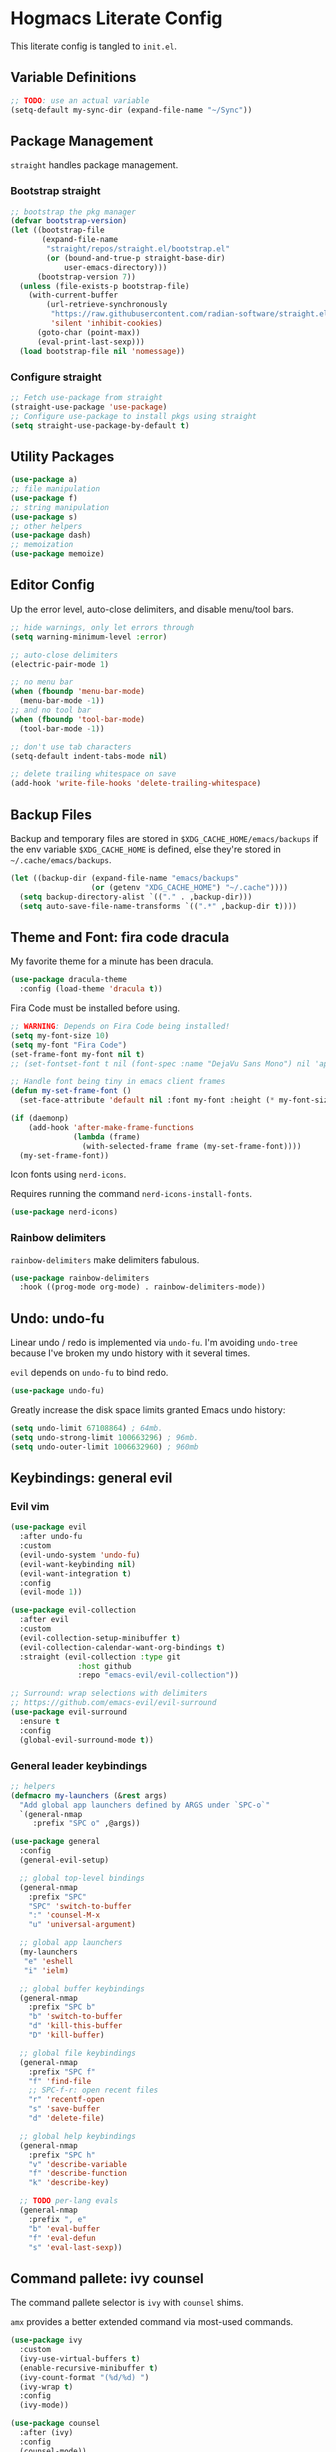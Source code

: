 #+PROPERTY: header-args:emacs-lisp :tangle ./init.el :mkdirp yes
#+startup: show2levels

* Hogmacs Literate Config

This literate config is tangled to =init.el=.

** Variable Definitions

#+begin_src emacs-lisp
  ;; TODO: use an actual variable
  (setq-default my-sync-dir (expand-file-name "~/Sync"))
#+end_src

** Package Management

=straight= handles package management.

*** Bootstrap straight

#+begin_src emacs-lisp
  ;; bootstrap the pkg manager
  (defvar bootstrap-version)
  (let ((bootstrap-file
         (expand-file-name
          "straight/repos/straight.el/bootstrap.el"
          (or (bound-and-true-p straight-base-dir)
              user-emacs-directory)))
        (bootstrap-version 7))
    (unless (file-exists-p bootstrap-file)
      (with-current-buffer
          (url-retrieve-synchronously
           "https://raw.githubusercontent.com/radian-software/straight.el/develop/install.el"
           'silent 'inhibit-cookies)
        (goto-char (point-max))
        (eval-print-last-sexp)))
    (load bootstrap-file nil 'nomessage))
#+end_src

*** Configure straight

#+begin_src emacs-lisp
  ;; Fetch use-package from straight
  (straight-use-package 'use-package)
  ;; Configure use-package to install pkgs using straight
  (setq straight-use-package-by-default t)
#+end_src
** Utility Packages

#+begin_src emacs-lisp
  (use-package a)
  ;; file manipulation
  (use-package f)
  ;; string manipulation
  (use-package s)
  ;; other helpers
  (use-package dash)
  ;; memoization
  (use-package memoize)
#+end_src

** Editor Config

Up the error level, auto-close delimiters, and disable menu/tool
bars.

#+begin_src emacs-lisp
  ;; hide warnings, only let errors through
  (setq warning-minimum-level :error)

  ;; auto-close delimiters
  (electric-pair-mode 1)

  ;; no menu bar
  (when (fboundp 'menu-bar-mode)
    (menu-bar-mode -1))
  ;; and no tool bar
  (when (fboundp 'tool-bar-mode)
    (tool-bar-mode -1))

  ;; don't use tab characters
  (setq-default indent-tabs-mode nil)

  ;; delete trailing whitespace on save
  (add-hook 'write-file-hooks 'delete-trailing-whitespace)
#+end_src

** Backup Files

Backup and temporary files are stored in
=$XDG_CACHE_HOME/emacs/backups= if the env variable =$XDG_CACHE_HOME=
is defined, else they're stored in =~/.cache/emacs/backups=.

#+begin_src emacs-lisp
  (let ((backup-dir (expand-file-name "emacs/backups"
  				    (or (getenv "XDG_CACHE_HOME") "~/.cache"))))
    (setq backup-directory-alist `(("." . ,backup-dir)))
    (setq auto-save-file-name-transforms `((".*" ,backup-dir t))))
#+end_src

** Theme and Font: fira code dracula

My favorite theme for a minute has been dracula.

#+begin_src emacs-lisp
  (use-package dracula-theme
    :config (load-theme 'dracula t))
#+end_src

Fira Code must be installed before using.

#+begin_src emacs-lisp
  ;; WARNING: Depends on Fira Code being installed!
  (setq my-font-size 10)
  (setq my-font "Fira Code")
  (set-frame-font my-font nil t)
  ;; (set-fontset-font t nil (font-spec :name "DejaVu Sans Mono") nil 'append)

  ;; Handle font being tiny in emacs client frames
  (defun my-set-frame-font ()
    (set-face-attribute 'default nil :font my-font :height (* my-font-size 10)))

  (if (daemonp)
      (add-hook 'after-make-frame-functions
                (lambda (frame)
                  (with-selected-frame frame (my-set-frame-font))))
    (my-set-frame-font))
#+end_src

Icon fonts using =nerd-icons=.

Requires running the command =nerd-icons-install-fonts=.

#+begin_src emacs-lisp
  (use-package nerd-icons)
#+end_src

*** Rainbow delimiters

=rainbow-delimiters= make delimiters fabulous.

#+begin_src emacs-lisp
  (use-package rainbow-delimiters
    :hook ((prog-mode org-mode) . rainbow-delimiters-mode))
#+end_src

** Undo: undo-fu

Linear undo / redo is implemented via =undo-fu=. I'm avoiding
=undo-tree= because I've broken my undo history with it several times.

=evil= depends on =undo-fu= to bind redo.

#+begin_src emacs-lisp
  (use-package undo-fu)
#+end_src

Greatly increase the disk space limits granted Emacs undo history:

#+begin_src emacs-lisp
  (setq undo-limit 67108864) ; 64mb.
  (setq undo-strong-limit 100663296) ; 96mb.
  (setq undo-outer-limit 1006632960) ; 960mb
#+end_src

** Keybindings: general evil
*** Evil vim

#+begin_src emacs-lisp
  (use-package evil
    :after undo-fu
    :custom
    (evil-undo-system 'undo-fu)
    (evil-want-keybinding nil)
    (evil-want-integration t)
    :config
    (evil-mode 1))

  (use-package evil-collection
    :after evil
    :custom
    (evil-collection-setup-minibuffer t)
    (evil-collection-calendar-want-org-bindings t)
    :straight (evil-collection :type git
  			     :host github
  			     :repo "emacs-evil/evil-collection"))

  ;; Surround: wrap selections with delimiters
  ;; https://github.com/emacs-evil/evil-surround
  (use-package evil-surround
    :ensure t
    :config
    (global-evil-surround-mode t))
#+end_src

*** General leader keybindings
#+begin_src emacs-lisp
  ;; helpers
  (defmacro my-launchers (&rest args)
    "Add global app launchers defined by ARGS under `SPC-o`"
    `(general-nmap
       :prefix "SPC o" ,@args))

  (use-package general
    :config
    (general-evil-setup)

    ;; global top-level bindings
    (general-nmap
      :prefix "SPC"
      "SPC" 'switch-to-buffer
      ":" 'counsel-M-x
      "u" 'universal-argument)

    ;; global app launchers
    (my-launchers
     "e" 'eshell
     "i" 'ielm)

    ;; global buffer keybindings
    (general-nmap
      :prefix "SPC b"
      "b" 'switch-to-buffer
      "d" 'kill-this-buffer
      "D" 'kill-buffer)

    ;; global file keybindings
    (general-nmap
      :prefix "SPC f"
      "f" 'find-file
      ;; SPC-f-r: open recent files
      "r" 'recentf-open
      "s" 'save-buffer
      "d" 'delete-file)

    ;; global help keybindings
    (general-nmap
      :prefix "SPC h"
      "v" 'describe-variable
      "f" 'describe-function
      "k" 'describe-key)

    ;; TODO per-lang evals
    (general-nmap
      :prefix ", e"
      "b" 'eval-buffer
      "f" 'eval-defun
      "s" 'eval-last-sexp))
#+end_src
** Command pallete: ivy counsel

The command pallete selector is =ivy= with =counsel= shims.

=amx= provides a better extended command  via most-used commands.

#+begin_src emacs-lisp
  (use-package ivy
    :custom
    (ivy-use-virtual-buffers t)
    (enable-recursive-minibuffer t)
    (ivy-count-format "(%d/%d) ")
    (ivy-wrap t)
    :config
    (ivy-mode))

  (use-package counsel
    :after (ivy)
    :config
    (counsel-mode))

  ;; https://github.com/clemera/amx
  (use-package amx
    :config
    (amx-mode))

#+end_src

** Autocompletion: corfu

#+begin_src emacs-lisp
  ;; COMPLETION
  (use-package corfu
    :init
    (setq tab-always-indent 'complete)
    :config
    (corfu-mode 1))
#+end_src

** Snippets: yasnippet

=yasnippet= provides snippets.

Use the global normal mode binding =SPC i s= to insert a snippet via
=yas-insert-snippet=.

#+begin_src emacs-lisp
  ;; setup yasnippet
  (use-package yasnippet
    :init
    (general-nmap
      :prefix "SPC i"
      "s" #'yas-insert-snippet
      "e" #'yas-visit-snippet-file)
    :config
    :hook ((prog-mode . yas-minor-mode)
  	 (org-mode . yas-minor-mode)))

  ;; and all the snippets
  (use-package yasnippet-snippets
    :after (yasnippet)
    :config
    (yas-reload-all))
#+end_src

** Projects
=projectile= handles project management.

#+begin_src emacs-lisp
  ;;;;;
  ;; PROJECTS
  (use-package projectile
    :after (general)
    :custom
    (projectile-project-search-path (list (expand-file-name "~/src")))
    :config
    (general-nmap
      :prefix "SPC"
      "SPC" 'projectile-find-file)
    (general-nmap
      :prefix "SPC p"
      "p" 'projectile-switch-project)
    (projectile-mode t))
#+end_src

** Org Mode

Features used:

  - =org-capture=
  - =org-agenda=
  - =org-indent-mode=
  - =org-super-agenda=
  - =ox-hugo=
  - =org-rifle=

*** Org Keybindings

Define keybindings for org mode.

#+begin_src emacs-lisp
  (defun my-setup-org-keybindings ()
    (evil-set-initial-state 'org-agenda-mode 'motion)

    ;; org mode top-level bindings
    (general-nmap
      :keymaps 'org-mode-map
      ;; keep default TAB behavior, even in normal mode
      "TAB" #'org-cycle)

    ;; org mode leader bindings
    (general-nmap
      :keymaps 'org-mode-map
      :prefix ","
      "A" #'org-archive-subtree
      "C" #'org-ctrl-c-ctrl-c)

    (general-nmap
      :keymaps 'org-mode-map
      :prefix ", c"
      "c" #'org-ctrl-c-ctrl-c)

    ;; org source block bindings
    (general-nmap
      :keymaps 'org-mode-map
      :prefix ", e"
      "e" #'org-edit-special
      "t" #'org-babel-tangle
      ;; org export (ox) keybindings
      "E" #'org-export-dispatch)

    ;; org edit soure mode bindings
    (general-nmap
      :keymaps 'org-src-mode-map
      :prefix ", e"
      "e" #'org-edit-src-exit
      "k" #'org-edit-src-abort)

    ;; org scheduling keybindings
    (general-nmap
      :keymaps 'org-mode-map
      :prefix ", d"
      "s" #'org-schedule)

    ;; org todo keybindings
    (general-nmap
      :keymaps 'org-mode-map
      :prefix ", t"
      "t" #'org-todo)

    ;; org todo keybindings
    (general-nmap
      :keymaps 'org-mode-map
      :prefix ", h"
      "s" #'counsel-org-goto
      "<" #'org-promote-subtree
      ">" #'org-demote-subtree)

    ;; org-agenda keybindings
    (general-nmap
      :keymaps 'org-agenda-mode-map
      "q" #'org-agenda-exit
      "j" #'org-agenda-next-line
      "k" #'org-agenda-previous-line
      "g j" #'org-agenda-next-item
      "g k" #'org-agenda-previous-item
      "g H" #'evil-window-top
      "g M" #'evil-window-middle
      "g L" #'evil-window-bottom)

    (general-nmap
      :keymaps 'org-agenda-mode-map
      :prefix ","
      "d t" #'org-agenda-schedule
      "t t" #'org-agenda-todo)

    (my-launchers "a" 'org-agenda-execute))
#+end_src

*** Org config

#+begin_src emacs-lisp
  (use-package org
    :hook ((org-mode . auto-fill-mode)
  	 (org-mode . org-indent-mode))

    :custom
    (org-directory (expand-file-name "org" my-sync-dir))
    (org-agenda-files (list (expand-file-name "agenda" org-directory)))
    (org-agenda-skip-deadline-prewarning-if-scheduled t)
    (org-src-preserve-indentation nil)
    (org-edit-src-content-indentation nil)
    (org-todo-keywords
     '((sequence
        "TODO(t)"  ; A task that needs doing & is ready to do
        "PROJ(p)"  ; A project, which usually contains other tasks
        "LOOP(r)"  ; A recurring task
        "STRT(s)"  ; A task that is in progress
        "WAIT(w)"  ; Something external is holding up this task
        "HOLD(h)"  ; This task is paused/on hold because of me
        "IDEA(i)"  ; An unconfirmed and unapproved task or notion
        "|"
        "DONE(d)"  ; Task successfully completed
        "KILL(k)") ; Task was cancelled, aborted, or is no longer applicable
       (sequence
        "[ ](T)"   ; A task that needs doing
        "[-](S)"   ; Task is in progress
        "[?](W)"   ; Task is being held up or paused
        "|"
        "[X](D)")  ; Task was completed
       (sequence
        "|"
        "OKAY(o)"
        "YES(y)"
        "NO(n)")))

    :config
    (setq my//org-capture-my-todo-file "agenda/mine.org")
    (setq my//org-capture-regard-todo-file "agenda/ht.org")
    (setq my//org-capture-bookmark-file (f-join org-directory "bookmarks.org"))
    (setq my//org-log-file "~/src/hoglog/content-org/journal.org")

    (setq
     org-capture-templates
     `(("t" "capture todo item")
       ("r" "regard capture")
       ("b" "bookmarks")
       ("l" "log")
       ("tm" "capture my todo item" entry
        (file+headline
         ,(expand-file-name my//org-capture-my-todo-file org-directory)
         "Inbox")
        "* TODO %?\n%i\n%a" :prepend t)
     ("bb" "capture bookmark" entry
      (file+headline my//org-capture-bookmark-file "Inbox")
      "* %?\n:PROPERTIES:\n:CREATED: %U\n:URL: %a\n:END:\n\n" :prepend t)
     ("ll" "capture log" entry
      (file+headline my//org-log-file "Log")
      "* %(format-time-string \"%B %-dth, '%y\"): %?
  SCHEDULED: %T
  :PROPERTIES:\n:EXPORT_FILE_NAME: %(format-time-string \"%Y-%m-%d\")\n:END:\n\n"
      :prepend t)))

    (defun my-org-copy-link ()
      "Insert the org link under the cursor into the kill ring."
      (interactive)
      (let ((object (org-element-context)))
        (when (eq (car object) 'link)
  	(kill-new (org-element-property :raw-link object)))))

    (defun my-org-eww-link ()
      "Open the org link under the cursor in eww."
      (interactive)
      (let ((object (org-element-context)))
        (when (eq (car object) 'link)
  	(eww (org-element-property :raw-link object)))))

    (my-setup-org-keybindings))
#+end_src

**** Agenda config

Custom agendas are managed using =org-super-agenda=.

#+begin_src emacs-lisp
  (use-package org-super-agenda
    :commands (org-super-agenda-mode)
    :custom
    (org-agenda-custom-commands
     '(("A" "Absolutely Awesome Agenda"
        ((alltodo "" ((org-agenda-overriding-header "All Tasks")
                      (org-super-agenda-groups
                       '((:name "Important"
                                :tag "Important"
                                :priority "A"
                                :order 6)
                         (:name "Due Today"
                                :deadline today
                                :order 2)
                         (:name "Due Soon"
                                :deadline future
                                :order 3)
                         (:name "Overdue"
                                :deadline past
                                :order 1)
                         (:name "Done"
                                :and (:tag "regard" :todo ("DONE" "KILL"))
                                :order 9)
                         (:discard (:anything t))))))))

       ("M" "my agenda"
        ((agenda "" ((org-agenda-span 'week)
                     (org-super-agenda-groups
                      '((:discard (:tag "regard"))
                        (:name "Time Grid"
                               :time-grid t  ; Items that appear on the time grid
                               :order 0)  ; Items that have this TODO keyword
                        (:name "Mine In Progress"
                               :and (:tag "mine" :not (:todo ("DONE" "WAIT")))
                               :order 1)  ; Items that have this TODO keyword
                        (:name "Mine Completed"
                               :and (:tag "mine" :todo ("DONE" "WAIT"))
                               :order 2)))))))))

    (org-super-agenda-mode t)
    )
#+end_src

**** Deft config

#+begin_src emacs-lisp
  (use-package deft
    :commands (deft)
    :after general
    :init (my-launchers "n" 'deft)
    :custom
    (deft-recursive t)
    ;; TODO: refactor paths to var
    (deft-directory (expand-file-name "~/Sync/org/notes"))
    :config
    (general-nmap :keymap 'deft-mode "q" 'kill-this-buffer))
#+end_src

**** Hugo blogging

=ox-hugo= is used to publish my org files to sites.

#+begin_src emacs-lisp
  (use-package ox-hugo
    :after ox
    :config
    (with-eval-after-load 'ox
      (require 'ox-hugo)))
#+end_src

*** TODO Org ql config

Note: I don't currently use org-ql, or, more to the point, know how to
use it.

#+begin_src emacs-lisp
  (use-package org-ql)
#+end_src

** Window Management
In the window management category are a couple tools:

- =popper= for popup management / drawer-like behavior
- =ace-window= for quick window switching

*** Popup handling: popper

=popper= keeps popup windows like =eshell= or =Warnings= from getting
out of hand.

#+begin_src emacs-lisp
  (use-package popper
    :init
    (setq popper-reference-buffers
          '("\\*Messages\\*"
            "\\*eshell\\*"
            "\\*Deft\\*"
            "Output\\*$"
            "\\*Async Shell Command\\*"
            "\\*chatgpt\\*"
            "\\*Warnings\\*"
            "\\*Backtrace\\*"
            "\\*Org Select\\*"
            "\\*ielm\\*"
            calendar-mode
            help-mode
            compilation-mode))
    (popper-mode +1)
    (popper-echo-mode +1)
    :config
    (general-nmap
      :prefix "SPC"
      "~" 'popper-toggle)

    (general-nmap
      :prefix "SPC c"
      "c" 'popper-toggle
      "n" 'popper-cycle
      "t" 'popper-toggle-type))
#+end_src

*** Window switching: ace-window

=ace-window= switching is bound

#+begin_src emacs-lisp
  (use-package ace-window
    :commands (avy-window)
    :custom
    (aw-keys '(?a ?s ?d ?f ?g ?h ?j ?k ?l))
    :config
    (general-nmap :prefix "C-w"
      "C-w" #'ace-window
      "w" #' ace-window))
#+end_src

*** Jumping: avy

#+begin_src emacs-lisp
  (use-package avy
    :config
    (general-nmap
      :prefix "SPC j"
      "j" #'avy-goto-char
      "l" #'avy-goto-line
      "b" #'ace-window)

    (general-nmap
      :prefix "SPC"
      "J" #'avy-goto-char))
#+end_src

*** Cursor: beacon

=beacon= flashes up a colorful splash of color whenever the cursor
jumps so I don't lose it.

This is especially useful when jumping to a buffer without selecting a
location, or when the buffer scroll jumps.

#+begin_src emacs-lisp
  (use-package beacon
    :custom
    (beacon-color "#ff79c6")
    (beacon-blink-duration 0.3)
    (beacon-size 20)
    :config
    (beacon-mode 1))
#+end_src
** Modeline: doom-modeline

#+begin_src emacs-lisp
  (use-package doom-modeline
    :ensure t
    :init (doom-modeline-mode 1))
#+end_src

** Secrets: 1password

Define a helper function for fetching secrets from =1password=

WARNING: Depends on =1password-cli= being installed.

#+begin_src emacs-lisp
  (cl-defun my-1pass-get (item &optional (vault "Private") (key "password"))
    (let* ((arg-url (concat "op://" vault "/" item "/" key))
  	 (args (list "op" "read" arg-url))
  	 (args-string (apply 'concat (-interpose " " args))))
        (s-trim (shell-command-to-string args-string))))
#+end_src

** Version Control: magit

#+begin_src emacs-lisp
  (use-package magit
    :after (general evil-collection)
    :commands magit-status

    :init
    (general-nmap
      :prefix "SPC g"
      "g" #'magit-status)

    :config
    (evil-collection-init 'magit))
#+end_src

** Email: mu4e

#+begin_src emacs-lisp :tangle no
  (use-package mu4e
    :straight ( :type git :host github :repo "djcb/mu"
  	      :build (("./autogen.sh") ("make"))
  	      :files (:defaults "mu4e/*.el"))
    :custom (mu4e-mu-binary "~/.config/emacs/straight/repos/mu/build/mu/mu")
    :config
    (defvar my-mu4e--personal-gmail-all-mail
      "/gmail/[Gmail].All Mail"
      "The endless email directory for personal gmail.")

    (defvar my-mu4e--healthtensor-gmail-all-mail
      "/healthtensor/[Gmail].All Mail"
      "The endless email directory for HealthTensor's gmail.")

    (defvar my-mu4e--mailing-lists-alist
      `(((,my-mu4e--personal-gmail-all-mail . "/gmail/[Gmail].Trash")
         . ("mu-discuss@googlegroups.com"
            "jtmoulia@alum.mit.edu"))
        ((,my-mu4e--healthtensor-gmail-all-mail . "/healthtensor/[Gmail].Trash")
         . ("scalar@healthtensor.com"))
        )
      "List of mailing list addresses and folders where their messages are saved")

    (setq my-mu4e--mailing-lists-alist
  	`(((,my-mu4e--personal-gmail-all-mail . "/gmail/[Gmail].Trash")
  	   . ("mu-discuss@googlegroups.com"
                "jtmoulia@alum.mit.edu"))
  	  ;; ((,my-mu4e--healthtensor-gmail-all-mail . "/healthtensor/[Gmail].Trash")
  	  ;;  . ("mu-discuss@googlegroups.com"))
  	  ))

    (defvar my-mu4e--headers-hide-all-mail
      nil
      "Whether to show `[Gmail].All Mail' in mu4e headers view")

    (cl-defun my-mu4e//get-refile-for-mailing-list
  	  (msg &optional (mailing-list-alist my-mu4e--mailing-lists-alist))
  	  "Return the account associated with the provided mailing-list"
  	  (if mailing-list-alist
  	      (let ((next-mailing-list (car mailing-list-alist)))
  		(if (seq-filter (lambda (mailing-list)
  				  (mu4e-message-contact-field-matches msg :to mailing-list))
  				(cdr next-mailing-list))
  		    (car next-mailing-list)
  		  (my-mu4e//get-refile-for-mailing-list msg (cdr mailing-list-alist))))))

    (defun my-mu4e//refile-folder-function (msg)
      (let* ((maildir (mu4e-message-field msg :maildir))
             (subject (mu4e-message-field msg :subject))
             (mailing-list (my-mu4e//get-refile-for-mailing-list msg)))
        (cond
         (mailing-list (car mailing-list))
         ((string-match "^/gmail" maildir)
  	my-mu4e--personal-gmail-all-mail)
         ((string-match "^/healthtensor" maildir)
  	my-mu4e--healthtensor-gmail-all-mail)
         ;; this is this function . . .
         (t mu4e-refile-folder)
         )))

    (defun my-mu4e//trash-folder-function (msg)
      (let* ((maildir (mu4e-message-field msg :maildir))
             (subject (mu4e-message-field msg :subject))
             (mailing-list (my-mu4e//get-refile-for-mailing-list msg)))
        (cond
         (mailing-list (cdr mailing-list))
         ((string-match "^/gmail" maildir) "/gmail/[Gmail].Trash")
         ((string-match "^/healthtensor" maildir) "/healthtensor/[Gmail].Trash")
         ;; this is this function . . .
         (t mu4e-trash-folder)
         )))

    ;; `mu4e-trash-folder' is defined here because it's not working in `:vars' :/
    ;; Luckily, it's the same folder across all contexts.
    (setq-default mu4e-trash-folder #'my-mu4e//trash-folder-function)

    ;; Configure Contexts
    (setq-default
     mu4e-contexts
     `(
       ,(make-mu4e-context
         :name "healthtensor"
         :enter-func
         (lambda ()
  	 (mu4e-message
            (concat "Switching to context: healthtensor")))
         :match-func
         (lambda (msg)
  	 (when msg
             (mu4e-message-contact-field-matches
              msg :to "thomas@healthtensor.com")))
         :vars '((user-mail-address . "thomas@healthtensor.com")
                 (user-full-name . "Thomas Moulia")
                 (mu4e-inbox-folder . "/healthtensor/INBOX")
                 (mu4e-sent-folder . "/healthtensor/[Gmail].Sent Mail")
                 (mu4e-drafts-folder . "/healthtensor/[Gmail].Drafts")
                 (mu4e-trash-folder . "/healthtensor/[Gmail].Trash")
                 ;; (mu4e-trash-folder . my-mu4e//trash-folder-function)
                 (mu4e-refile-folder . my-mu4e//refile-folder-function)
                 (mu4e-spam-folder . "/healthtensor/[Gmail].Spam")
                 (smtpmail-smtp-user . "thomas@healthtensor.com")
                 (smtpmail-default-smtp-server . "smtp.gmail.com")
                 (smtpmail-smtp-server . "smtp.gmail.com")
                 (smtpmail-stream-type . starttls)
                 (smtpmail-smtp-service . 587)))
       ,(make-mu4e-context
         :name "gmail"
         :enter-func
         (lambda ()
  	 (mu4e-message
            (concat "Switching to context: gmail")))
         :match-func
         (lambda (msg)
  	 (when msg
             (mu4e-message-contact-field-matches msg
                                                 :to "jtmoulia@gmail.com")))
         :vars '((user-mail-address . "jtmoulia@gmail.com")
                 (user-full-name . "Thomas Moulia")
                 (mu4e-inbox-folder . "/gmail/INBOX")
                 (mu4e-sent-folder . "/gmail/[Gmail].Sent Mail")
                 (mu4e-drafts-folder . "/gmail/[Gmail].Drafts")
                 (mu4e-trash-folder . "/gmail/[Gmail].Trash")
                 ;; (mu4e-trash-folder . my-mu4e//trash-folder-function)
                 (mu4e-refile-folder . my-mu4e//refile-folder-function)
                 (mu4e-spam-folder . "/gmail/[Gmail].Spam")
                 (smtpmail-smtp-user . "jtmoulia@gmail.com")
                 (smtpmail-default-smtp-server . "smtp.gmail.com")
                 (smtpmail-smtp-server . "smtp.gmail.com")
                 (smtpmail-stream-type . starttls)
                 (smtpmail-smtp-service . 587)))
       ,(make-mu4e-context
         :name "pocketknife"
         :enter-func
         (lambda ()
  	 (mu4e-message
            (concat "Switching to context: pocketknife")))
         :match-func
         (lambda (msg)
  	 (when msg
             (mu4e-message-contact-field-matches
              msg :to "jtmoulia@pocketknife.io")))
         :vars '((user-mail-address . "jtmoulia@pocketknife.io")
                 (user-full-name . "Thomas Moulia")
                 (mu4e-inbox-folder . "/pocketknife/INBOX")
                 (mu4e-sent-folder . "/pocketknife/INBOX.Sent Items")
                 (mu4e-drafts-folder . "/pocketknife/INBOX.Drafts")
                 ;; (mu4e-trash-folder . my-mu4e//trash-folder-function)
                 (mu4e-refile-folder . my-mu4e//refile-folder-function)
                 (mu4e-spam-folder . "/pocketknife/Junk Mail")
                 (smtpmail-smtp-user . "jtmoulia@pocketknife.io")
                 (smtpmail-default-smtp-server . "mail.messagingengine.com")
                 (smtpmail-smtp-server . "mail.messagingengine.com")
                 (smtpmail-stream-type . ssl)
                 (smtpmail-smtp-service . 465)))
       ))


    (require 'mu4e-contrib)

    ;; Configure Vars
    (setq-default
     ;; mu4e-mu-binary         (-first #'file-exists-p `(,(expand-file-name "~/.guix-home/profile/bin/mu")
     ;;                                                  ,(expand-file-name "~/.guix-profile/bin/mu")
     ;;                                                  "/usr/bin/mu"
     ;;                                                  "/opt/homebrew/bin/mu"))
     ;; top-level maildir, email fetcher should be configured to save here
     mu4e-root-maildir     "~/.mail"
     mu4e-confirm-quit      nil
     mu4e-get-mail-command  "~/.local/bin/my-offlineimap"
     mu4e-headers-skip-duplicates t
     mu4e-headers-include-related nil
     mu4e-update-interval   600
     mu4e-index-lazy-check  nil
     mu4e-use-fancy-chars   t

     mu4e-compose-dont-reply-to-self t
     mu4e-compose-complete-only-personal t
     mu4e-hide-index-messages t
     mu4e-html2text-command 'mu4e-shr2text
     ;; User info
     message-auto-save-directory (concat (file-name-as-directory mu4e-root-maildir)
                                         "drafts")
     send-mail-function 'smtpmail-send-it
     message-send-mail-function 'smtpmail-send-it
     smtpmail-stream-type 'ssl
     smtpmail-auth-credentials (expand-file-name "~/.authinfo.gpg")
     ;; smtpmail-queue-mail t
     smtpmail-queue-dir  (expand-file-name "~/.mail/queue/cur"))

    (setq org-msg-signature "
  Cheers,\\\\
  -Thomas

  ,#+begin_signature
  ---\\\\
  Thomas Moulia\\\\
  Co-Founder & CTO | HealthTensor\\\\
  www.healthtensor.com\\\\
  jtmoulia.pocketknife.io\\\\
  ,#+end_signature")

    ;; Helper functions for composing bookmarks from contexts
    (defun my-mu4e//mu4e-context (context-name)
      "Return the context in `mu4e-contexts' with name CONTEXT-NAME.

  Raises an error if that context isn't present."
      (let* ((names (mapcar (lambda (context)
                              (cons (mu4e-context-name context) context))
                            mu4e-contexts))
             (context (cdr (assoc context-name names))))
        (if context
            context
  	(error "no context with name: %s" context-name))))

    (defun my-mu4e//mu4e-context-get-var (context var)
      "For CONTEXT return VAR. Helper function for access."
      (cdr (assoc var (mu4e-context-vars context))))

    (defun my-mu4e//mu4e-context-var (context-name var)
      "Return the value of VAR for the context with name CONTEXT-NAME, searching
  `mu4e-contexts'."
      (my-mu4e//mu4e-context-get-var
       (my-mu4e//mu4e-context context-name)
       var))

    (defun my-mu4e//mu4e-contexts-var (var)
      "Return a list of the value for VAR across `mu4e-contexts'. If VAR is
  undefined for a context, it will be filtered out."
      (delq nil
            (mapcar (lambda (context)
                      (my-mu4e//mu4e-context-get-var context var))
                    mu4e-contexts)))

    (defun my-mu4e//mu4e-add-maildir-prefix (maildir)
      "Add maildir: prefix to MAILDIR for mu queries."
      (concat "maildir:\"" maildir "\""))

    (defun my-mu4e//flat-cat (&rest list)
      "Flatten and concatenate LIST."
      (apply 'concat (-flatten list)))

    (defun my-mu4e//flat-cat-pose (sep &rest list)
      "Unabashed helper function to interpose SEP padded with
  spaces into LIST. Return the padded result."
      (my-mu4e//flat-cat
       (-interpose (concat " " sep " ") list)))

    (cl-defun my-mu4e//wrap-terms (terms &key (prefix "") (sep "AND"))
  	  (apply 'my-mu4e//flat-cat-pose sep
  		 (-map (lambda (term) (concat "(" prefix "\"" term "\"" ")")) terms)))

    (cl-defun my-mu4e//mu4e-query
  	  (var &key (prefix "") (sep "AND"))
  	  (my-mu4e//wrap-terms (my-mu4e//mu4e-contexts-var var) :prefix prefix :sep sep))

    (defun my-mu4e//bm-or (&rest list)
      (apply 'my-mu4e//flat-cat-pose "OR" list))

    (defun my-mu4e//bm-and (&rest list)
      (apply 'my-mu4e//flat-cat-pose "AND" list))

    (defun my-mu4e//bm-not (item)
      (concat "NOT " item))

    (defun my-mu4e//bm-wrap (item)
      (concat "(" item ")"))

    (defun my-mu4e//not-spam ()
      (my-mu4e//mu4e-query 'mu4e-spam-folder
  			 :prefix "NOT maildir:"))

    (defun my-mu4e//not-trash ()
      (my-mu4e//wrap-terms
       '("/gmail/[Gmail].Trash" "/healthtensor/[Gmail].Trash" "/pocketknife/INBOX.Trash")
       :prefix "NOT maildir:"))

    (defun my-mu4e//inboxes ()
      (my-mu4e//bm-wrap
       (apply 'my-mu4e//bm-or
              (mapcar 'my-mu4e//mu4e-add-maildir-prefix
                      (my-mu4e//mu4e-contexts-var 'mu4e-inbox-folder)))))

    (defun my-mu4e//sent-folders ()
      (my-mu4e//bm-wrap
       (apply 'my-mu4e//bm-or
              (mapcar 'my-mu4e//mu4e-add-maildir-prefix
                      (my-mu4e//mu4e-contexts-var 'mu4e-sent-folder)))))

    ;; mu4e bookmarks -- this is the magic
    (setq mu4e-bookmarks
  	`((,(my-mu4e//bm-and
               "flag:unread" "NOT flag:trashed" (my-mu4e//not-spam) (my-mu4e//not-trash))
             "Unread messages" ?u)
            (,(my-mu4e//bm-and
               "date:7d..now" "flag:unread" "NOT flag:trashed" (my-mu4e//not-spam) (my-mu4e//not-trash))
             "Unread messages from the last week" ?U)
            (,(my-mu4e//inboxes)
             "All inboxes", ?i)
            (,(my-mu4e//bm-and "date:7d..now" (my-mu4e//bm-or (my-mu4e//inboxes)))
             "All inbox messages from the last week", ?I)
            (,(my-mu4e//bm-and "date:today..now" (my-mu4e//not-spam))
             "Today's messages" ?t)
            (,(my-mu4e//bm-and "date:7d..now" (my-mu4e//not-spam) (my-mu4e//not-trash))
             "Last 7 days no trash or spam" ?w)
            ("date:7d..now"
             "Last 7 days" ?W)
            (,(my-mu4e//bm-and "mime:image/*" (my-mu4e//not-spam))
             "Messages with images" ?p)
            (,(my-mu4e//sent-folders)
             "Sent mail" ?s)
            (,(my-mu4e//bm-and "date:7d..now" (my-mu4e//sent-folders))
             "Sent mail from the last week" ?S)
            (,(my-mu4e//bm-and "flag:unread" "NOT flag:trashed" (my-mu4e//not-spam))
             "Unread spam" ?z))
  	)

    (setq mu4e-maildir-shortcuts
  	`((,(my-mu4e//mu4e-context-var "gmail" 'mu4e-inbox-folder) . ?g)
            (,(my-mu4e//mu4e-context-var "healthtensor" 'mu4e-inbox-folder) . ?h)))

    ;; Configure mu4e-alert
    ;; (setq mu4e-alert-interesting-mail-query (my-mu4e//bm-and (my-mu4e//inboxes) "flag:unread")
    ;; 	mu4e-alert-style 'libnotify
    ;; 	mu4e-alert-email-notification-types '(subjects))
    ;; (mu4e-alert-enable-notifications)

    ;; See single folder config: https://groups.google.com/forum/#!topic/mu-discuss/BpGtwVHMd2E
    (add-hook 'mu4e-mark-execute-pre-hook
              (lambda (mark msg)
                (cond
                 ((equal mark 'refile) (mu4e-action-retag-message msg "-\\Inbox"))
                 ((equal mark 'trash) (mu4e-action-retag-message msg "-\\Inbox,-\\Starred"))
                 ((equal mark 'flag) (mu4e-action-retag-message msg "-\\Inbox,\\Starred"))
                 ((equal mark 'unflag) (mu4e-action-retag-message msg "-\\Starred")))))

    ;; GMail has duplicate messages between All Mail and other directories.
    ;; This function allows the
    (defun my-mu4e-headers-toggle-all-mail (&optional dont-refresh)
      "Toggle whether to hide all mail and re-render"
      (interactive)
      (setq my-mu4e--headers-hide-all-mail (not my-mu4e--headers-hide-all-mail))
      (unless dont-refresh
        (mu4e-headers-rerun-search)))

    (defun my-mu4e-headers-hide-predicate (msg)
      (if my-mu4e--headers-hide-all-mail
  	(string-equal "/healthtensor/[Gmail].All Mail" (mu4e-message-field msg :maildir))))

    (setq mu4e-headers-hide-predicate #'my-mu4e-headers-hide-predicate))
#+end_src

** ChatGPT: chatgpt-shell

#+begin_src emacs-lisp
  (use-package chatgpt-shell
    :commands (chatgpt-shell)
    :init
    (my-launchers "c" 'chatgpt-shell)
    :config
    ;; set up chatgpt-shell to work with with org babel code blocks
    ;; HACK: for some reason straight build doesn't include ob-chatgpt-shell. So,
    ;; instead we add the repo dir to the load-path :shrug:
    (add-to-list 'load-path "~/.config/emacs/straight/repos/chatgpt-shell")
    (require 'ob-chatgpt-shell)
    (ob-chatgpt-shell-setup)

    ;; The "Prorg" prompt just uses the "Programming" prompt with org-mode formatting
    (add-to-list 'chatgpt-shell-system-prompts
  	       `("Prorg" . ,(string-replace
  			     "markdown" "org-mode markup"
  			     (a-get chatgpt-shell-system-prompts "Programming"))))

    ;; Use the programming prompt in the shell as it plays well with the formatting
    (setq chatgpt-shell-system-prompt
  	(cl-position "Programming" chatgpt-shell-system-prompts :key #'car :test #'equal))

    (setq chatgpt-shell-openai-key (memoize (lambda () (my-1pass-get "chatgpt-shell")))))
#+end_src

** RSS

=elfeed=

#+begin_src emacs-lisp
  (use-package elfeed
    :custom
    (elfeed-search-filter "@6-months-ago +unread")
    ;; use synchronized folder for elfeed
    (elfeed-db-directory (expand-file-name "org/elfeed.db" my-sync-dir))

    :config
    ;; automatically update the elfeed when opened
    (add-hook 'elfeed-search-mode-hook #'elfeed-update)

    ;; (require 'elfeed-tube)
    ;; ;; load and configure elfeed-tube
    ;; (elfeed-tube-setup)
    ;; (define-key elfeed-show-mode-map (kbd "F") 'elfeed-tube-fetch)
    ;; (define-key elfeed-show-mode-map [remap save-buffer] 'elfeed-tube-save)
    ;; (define-key elfeed-search-mode-map (kbd "F") 'elfeed-tube-fetch)
    ;; (define-key elfeed-search-mode-map [remap save-buffer] 'elfeed-tube-save)
    (my-launchers "r" #'elfeed))
#+end_src

*** elfeed-org

=elfeed-org= an org file driving the feed definitions.

#+begin_src emacs-lisp
  (use-package elfeed-org
    :after (elfeed org)
    :custom
    (rmh-elfeed-org-files (list
  			 (expand-file-name "elfeed.org" org-directory)))
    :config
    (general-nmap
      :keymap 'elfeed-search-mode-map
      "q" #'elfeed-kill-buffer
      "RET" #'elfeed-search-show-entry))
#+end_src

** Mastodon

TOOT TOOT! =mastodon=

#+BEGIN_SRC emacs-lisp
  (use-package mastodon
    :commands (mastodon)
    :init (my-launchers "M" 'mastodon)
    :custom
    (mastodon-active-user "jtmoulia")
    (mastodon-instance-url "https://mstdn.social"))
#+END_SRC

* Tasks

** TODO Add bindings for yas edit, e.g. ", e e" to commit (or ", c c?")

